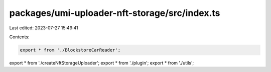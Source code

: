 packages/umi-uploader-nft-storage/src/index.ts
==============================================

Last edited: 2023-07-27 15:49:41

Contents:

.. code-block:: ts

    export * from './BlockstoreCarReader';
export * from './createNftStorageUploader';
export * from './plugin';
export * from './utils';


